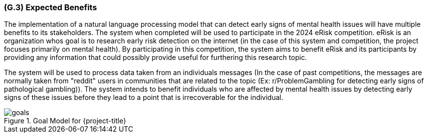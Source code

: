 [#g3,reftext=G.3]
=== (G.3) Expected Benefits

ifdef::env-draft[]
TIP: _New processes, or improvement to existing processes, made possible by the project’s results. It presents the business benefits expected from the successful execution of the project. **This chapter is the core of the Goals book**, describing what the organization expects from the system. It ensures that the project remains focused: if at some stage it gets pushed in different directions, with “creeping featurism” threatening its integrity, a reminder about the original business goals stated in those chapters will help._  <<BM22>>
endif::[]

The implementation of a natural language processing model that can detect early signs of mental health issues will have multiple benefits to its stakeholders. The system when completed will be used to participate in the 2024 eRisk competition. eRisk is an organization whos goal is to research early risk detection on the internet (in the case of this system and competition, the project focuses primarily on mental health). By participating in this competition, the system aims to benefit eRisk and its participants by providing any information that could possibly provide useful for furthering this research topic.

The system will be used to process data taken from an individuals messages (In the case of past competitions, the messages are normally taken from "reddit" users in communities that are related to the topic (Ex: r/ProblemGambling for detecting early signs of pathological gambling)). The system intends to benefit individuals who are affected by mental health issues by detecting early signs of these issues before they lead to a point that is irrecoverable for the individual.

.Goal Model for {project-title}
image::models/goals.svg[scale=50%,align="center"]
